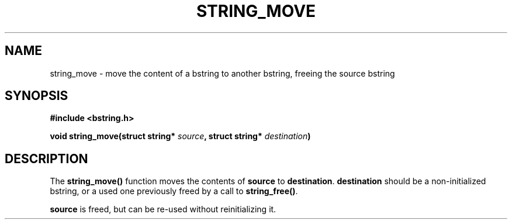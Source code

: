 .TH STRING_MOVE 3  2008-10-28 "http://github.com/hce/bstring" "bstring user's manual"
.SH NAME
string_move - move the content of a bstring to another bstring, freeing the source bstring
.SH SYNOPSIS
.nf
.B #include <bstring.h>
.sp
.BI "void string_move(struct string* " source ", struct string* " destination ")
.sp
.SH DESCRIPTION
The
.BR string_move()
function moves the contents of \fBsource\fP to \fBdestination\fP.
\fBdestination\fP should be a non-initialized bstring, or a used one
previously freed by a call to \fBstring_free()\fP.
.PP
\fBsource\fP is freed, but can be re-used without reinitializing it.
